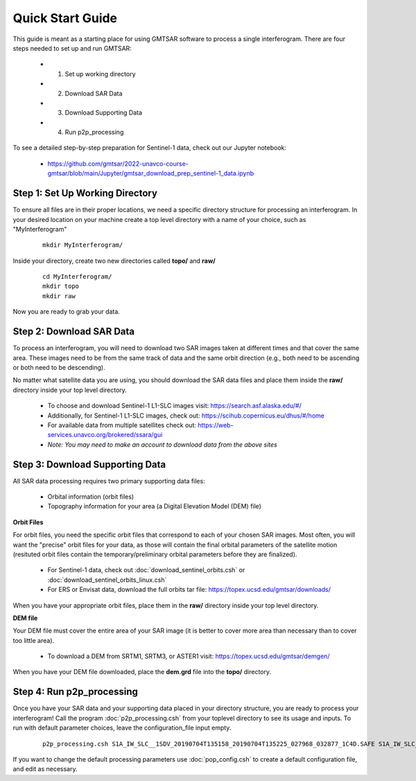 .. index:: ! Quick_Start_Guide 

*****************
Quick Start Guide       
*****************

This guide is meant as a starting place for using GMTSAR software to 
process a single interferogram. There are four steps needed to set up
and run GMTSAR:

  * (1) Set up working directory
  * (2) Download SAR Data
  * (3) Download Supporting Data
  * (4) Run p2p_processing 

To see a detailed step-by-step preparation for Sentinel-1 data, check out
our Jupyter notebook:
 
  * https://github.com/gmtsar/2022-unavco-course-gmtsar/blob/main/Jupyter/gmtsar_download_prep_sentinel-1_data.ipynb

Step 1: Set Up Working Directory
--------------------------------

To ensure all files are in their proper locations, we need a specific directory
structure for processing an interferogram. In your desired location on your machine
create a top level directory with a name of your choice, such as "MyInterferogram"

 ::

   mkdir MyInterferogram/

Inside your directory, create two new directories called **topo/** and **raw/**

 ::

   cd MyInterferogram/
   mkdir topo
   mkdir raw 

Now you are ready to grab your data.

Step 2: Download SAR Data
-------------------------

To process an interferogram, you will need to download two SAR images taken at different times
and that cover the same area. These images need to be from the same track of data and the same
orbit direction (e.g., both need to be ascending or both need to be descending).

No matter what satellite data you are using, you should download the SAR data files
and place them inside the **raw/** directory inside your top level directory.

   * To choose and download Sentinel-1 L1-SLC images visit: https://search.asf.alaska.edu/#/
   * Additionally, for Sentinel-1 L1-SLC images, check out: https://scihub.copernicus.eu/dhus/#/home
   * For available data from multiple satellites check out: https://web-services.unavco.org/brokered/ssara/gui
   * *Note: You may need to make an account to download data from the above sites*

Step 3: Download Supporting Data
--------------------------------

All SAR data processing requires two primary supporting data files:

   * Orbital information (orbit files)
   * Topography information for your area (a Digital Elevation Model (DEM) file)

**Orbit Files**

For orbit files, you need the specific orbit files that correspond to each of your chosen
SAR images. Most often, you will want the "precise" orbit files for your data, as
those will contain the final orbital parameters of the satellite motion (resituted orbit files
contain the temporary/preliminary orbital parameters before they are finalized). 

   * For Sentinel-1 data, check out :doc:`download_sentinel_orbits.csh` or :doc:`download_sentinel_orbits_linux.csh`
   * For ERS or Envisat data, download the full orbits tar file: https://topex.ucsd.edu/gmtsar/downloads/

When you have your appropriate orbit files, place them in the **raw/** directory inside your top level directory.

**DEM file**

Your DEM file must cover the entire area of your SAR image (it is better to cover more area 
than necessary than to cover too little area).

   * To download a DEM from SRTM1, SRTM3, or ASTER1 visit: https://topex.ucsd.edu/gmtsar/demgen/

When you have your DEM file downloaded, place the **dem.grd** file into the **topo/** directory.
 

Step 4: Run p2p_processing      
--------------------------      

Once you have your SAR data and your supporting data placed in your directory structure, you are 
ready to process your interferogram! Call the program :doc:`p2p_processing.csh` from your toplevel directory
to see its usage and inputs. To run with default parameter choices, leave the configuration_file input empty.

 ::

    p2p_processing.csh S1A_IW_SLC__1SDV_20190704T135158_20190704T135225_027968_032877_1C4D.SAFE S1A_IW_SLC__1SDV_20190716T135159_20190716T135226_028143_032DC3_512B.SAFE config.tops.txt >& log.txt &

If you want to change the default processing parameters use :doc:`pop_config.csh` to create a 
default configuration file, and edit as necessary.

    




